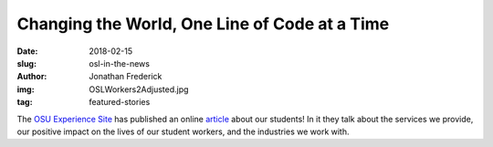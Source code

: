Changing the World, One Line of Code at a Time
==============================================
:date: 2018-02-15
:slug: osl-in-the-news
:author: Jonathan Frederick
:img: OSLWorkers2Adjusted.jpg
:tag: featured-stories

The `OSU Experience Site`_ has published an online `article`_ about our
students! In it they talk about the services we provide, our positive impact
on the lives of our student workers, and the industries we work with.

.. _OSU Experience Site: http://experience.oregonstate.edu/

.. _article: http://experience.oregonstate.edu/feature-story/changing-world-one-line-code-time
